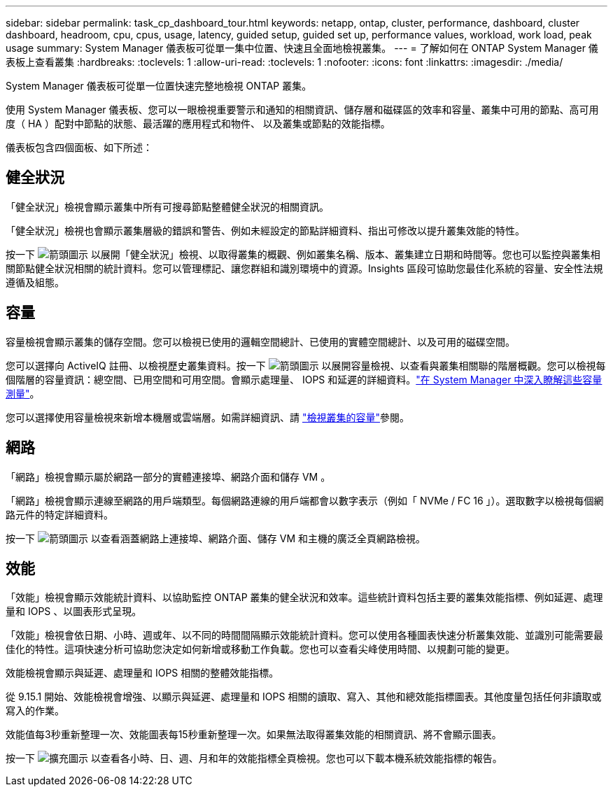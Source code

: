 ---
sidebar: sidebar 
permalink: task_cp_dashboard_tour.html 
keywords: netapp, ontap, cluster, performance, dashboard, cluster dashboard, headroom, cpu, cpus, usage, latency, guided setup, guided set up, performance values, workload, work load, peak usage 
summary: System Manager 儀表板可從單一集中位置、快速且全面地檢視叢集。 
---
= 了解如何在 ONTAP System Manager 儀表板上查看叢集
:hardbreaks:
:toclevels: 1
:allow-uri-read: 
:toclevels: 1
:nofooter: 
:icons: font
:linkattrs: 
:imagesdir: ./media/


[role="lead"]
System Manager 儀表板可從單一位置快速完整地檢視 ONTAP 叢集。

使用 System Manager 儀表板、您可以一眼檢視重要警示和通知的相關資訊、儲存層和磁碟區的效率和容量、叢集中可用的節點、高可用度（ HA ）配對中節點的狀態、最活躍的應用程式和物件、 以及叢集或節點的效能指標。

儀表板包含四個面板、如下所述：



== 健全狀況

「健全狀況」檢視會顯示叢集中所有可搜尋節點整體健全狀況的相關資訊。

「健全狀況」檢視也會顯示叢集層級的錯誤和警告、例如未經設定的節點詳細資料、指出可修改以提升叢集效能的特性。

按一下 image:icon_arrow.gif["箭頭圖示"] 以展開「健全狀況」檢視、以取得叢集的概觀、例如叢集名稱、版本、叢集建立日期和時間等。您也可以監控與叢集相關節點健全狀況相關的統計資料。您可以管理標記、讓您群組和識別環境中的資源。Insights 區段可協助您最佳化系統的容量、安全性法規遵循及組態。



== 容量

容量檢視會顯示叢集的儲存空間。您可以檢視已使用的邏輯空間總計、已使用的實體空間總計、以及可用的磁碟空間。

您可以選擇向 ActiveIQ 註冊、以檢視歷史叢集資料。按一下 image:icon_arrow.gif["箭頭圖示"] 以展開容量檢視、以查看與叢集相關聯的階層概觀。您可以檢視每個階層的容量資訊：總空間、已用空間和可用空間。會顯示處理量、 IOPS 和延遲的詳細資料。link:./concepts/capacity-measurements-in-sm-concept.html["在 System Manager 中深入瞭解這些容量測量"]。

您可以選擇使用容量檢視來新增本機層或雲端層。如需詳細資訊、請 link:task_admin_monitor_capacity_in_sm.html["檢視叢集的容量"]參閱。



== 網路

「網路」檢視會顯示屬於網路一部分的實體連接埠、網路介面和儲存 VM 。

「網路」檢視會顯示連線至網路的用戶端類型。每個網路連線的用戶端都會以數字表示（例如「 NVMe / FC 16 」）。選取數字以檢視每個網路元件的特定詳細資料。

按一下 image:icon_arrow.gif["箭頭圖示"] 以查看涵蓋網路上連接埠、網路介面、儲存 VM 和主機的廣泛全頁網路檢視。



== 效能

「效能」檢視會顯示效能統計資料、以協助監控 ONTAP 叢集的健全狀況和效率。這些統計資料包括主要的叢集效能指標、例如延遲、處理量和 IOPS 、以圖表形式呈現。

「效能」檢視會依日期、小時、週或年、以不同的時間間隔顯示效能統計資料。您可以使用各種圖表快速分析叢集效能、並識別可能需要最佳化的特性。這項快速分析可協助您決定如何新增或移動工作負載。您也可以查看尖峰使用時間、以規劃可能的變更。

效能檢視會顯示與延遲、處理量和 IOPS 相關的整體效能指標。

從 9.15.1 開始、效能檢視會增強、以顯示與延遲、處理量和 IOPS 相關的讀取、寫入、其他和總效能指標圖表。其他度量包括任何非讀取或寫入的作業。

效能值每3秒重新整理一次、效能圖表每15秒重新整理一次。如果無法取得叢集效能的相關資訊、將不會顯示圖表。

按一下 image:icon-expansion-arrows.png["擴充圖示"] 以查看各小時、日、週、月和年的效能指標全頁檢視。您也可以下載本機系統效能指標的報告。
